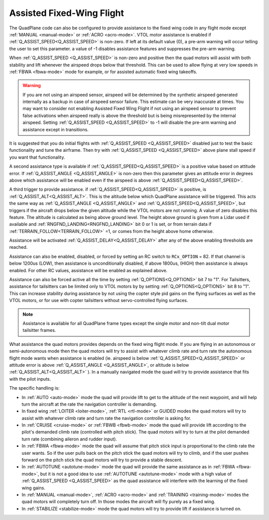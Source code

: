 .. _assisted_fixed_wing_flight:

==========================
Assisted Fixed-Wing Flight
==========================

The QuadPlane code can also be configured to provide assistance to the
fixed wing code in any flight mode except :ref:`MANUAL <manual-mode>` or :ref:`ACRO <acro-mode>`. VTOL motor assistance is enabled if :ref:`Q_ASSIST_SPEED<Q_ASSIST_SPEED>` is non-zero. If left at its default value (0), a pre-arm warning will occur telling the user to set this parameter. a value of -1 disables assistance features and suppresses the pre-arm warning.

When :ref:`Q_ASSIST_SPEED <Q_ASSIST_SPEED>` is non-zero and positive then the quad motors will assist with
both stability and lift whenever the airspeed drops below that
threshold. This can be used to allow flying at very low speeds in
:ref:`FBWA <fbwa-mode>` mode for example, or for assisted automatic fixed
wing takeoffs.

.. warning:: If you are not using an airspeed sensor, airspeed will be determined by the synthetic airspeed generated internally as a backup in case of airspeed sensor failure. This estimate can be very inaccurate at times. You may want to consider not enabling  Assisted Fixed Wing Flight if not using an airspeed sensor to prevent false activations when airspeed really  is above the threshold but is being misrepresented by the internal airspeed. Setting :ref:`Q_ASSIST_SPEED <Q_ASSIST_SPEED>` to -1 will disable the pre-arm warning and assistance except in transitions.

It is suggested that you do initial flights with
:ref:`Q_ASSIST_SPEED <Q_ASSIST_SPEED>` disabled
just to test the basic functionality and tune the airframe. Then try
with :ref:`Q_ASSIST_SPEED <Q_ASSIST_SPEED>` above plane stall speed if you want that
functionality.

A second assistance type is available if :ref:`Q_ASSIST_SPEED<Q_ASSIST_SPEED>` is a positive value
based on attitude error. If :ref:`Q_ASSIST_ANGLE <Q_ASSIST_ANGLE>` is
non-zero then this parameter gives an attitude error in degrees above
which assistance will be enabled even if the airspeed is above
:ref:`Q_ASSIST_SPEED<Q_ASSIST_SPEED>`. 

A third trigger to provide assistance. if :ref:`Q_ASSIST_SPEED<Q_ASSIST_SPEED>` is positive, is :ref:`Q_ASSIST_ALT<Q_ASSIST_ALT>`. This is the altitude below which QuadPlane assistance will be triggered. This acts the same way as :ref:`Q_ASSIST_ANGLE <Q_ASSIST_ANGLE>` and :ref:`Q_ASSIST_SPEED<Q_ASSIST_SPEED>`, but triggers if the aircraft drops below the given altitude while the VTOL motors are not running. A value of zero disables this feature. The altitude is calculated as being above ground level. The height above ground is given from a Lidar used if available and :ref:`RNGFND_LANDING<RNGFND_LANDING>` bit 0 or 1 is set, or from terrain data if :ref:`TERRAIN_FOLLOW<TERRAIN_FOLLOW>` =1, or comes from the height above home otherwise.

Assistance will be activated :ref:`Q_ASSIST_DELAY<Q_ASSIST_DELAY>` after any of the above enabling thresholds are reached.

Assistance can also be enabled, disabled, or forced by setting an RC switch to ``RCx_OPTION`` = 82. If that channel is below  1200us (LOW), then assistance is unconditionally disabled, if above 1800us, (HIGH) then assistance is always enabled. For other RC values, assistance will be enabled as explained above.

Assistance can also be forced active all the time by setting :ref:`Q_OPTIONS<Q_OPTIONS>` bit 7 to "1". For Tailsitters, assistance for tailsitters can be limited only to VTOL motors by by setting :ref:`Q_OPTIONS<Q_OPTIONS>` bit 8 to "1". This can increase stability during assistance by not using the copter style pid gains on the flying surfaces as well as the VTOL motors, or for use with copter tailsitters without servo-controlled flying surfaces.

.. note:: Assistance is available for all QuadPlane frame types except the single motor and non-tilt dual motor tailsitter frames.

What assistance the quad motors provides depends on the fixed wing
flight mode. If you are flying in an autonomous or semi-autonomous
mode then the quad motors will try to assist with whatever climb rate
and turn rate the autonomous flight mode wants when assistance is
enabled (ie. airspeed is below :ref:`Q_ASSIST_SPEED<Q_ASSIST_SPEED>` or attitude error is
above :ref:`Q_ASSIST_ANGLE <Q_ASSIST_ANGLE>`, or altitude is below :ref:`Q_ASSIST_ALT<Q_ASSIST_ALT>` ). In a manually navigated mode the quad will try
to provide assistance that fits with the pilot inputs.

The specific handling is:

-  In :ref:`AUTO <auto-mode>` mode the quad will provide lift to get to
   the altitude of the next waypoint, and will help turn the aircraft at the
   rate the navigation controller is demanding.
-  In fixed wing :ref:`LOITER <loiter-mode>`, :ref:`RTL <rtl-mode>` or GUIDED
   modes the quad motors will try to assist with whatever climb rate and
   turn rate the navigation controller is asking for.
-  In :ref:`CRUISE <cruise-mode>` or :ref:`FBWB <fbwb-mode>` mode the quad
   will provide lift according to the pilot's demanded climb rate
   (controlled with pitch stick). The quad motors will try to turn at
   the pilot demanded turn rate (combining aileron and rudder input).
-  In :ref:`FBWA <fbwa-mode>` mode the quad will assume that pitch stick
   input is proportional to the climb rate the user wants. So if the
   user pulls back on the pitch stick the quad motors will try to climb,
   and if the user pushes forward on the pitch stick the quad motors
   will try to provide a stable descent.
-  In :ref:`AUTOTUNE <autotune-mode>` mode the quad will provide the same
   assistance as in :ref:`FBWA <fbwa-mode>`, but it is not a good idea to
   use :ref:`AUTOTUNE <autotune-mode>` mode with a high value of
   :ref:`Q_ASSIST_SPEED <Q_ASSIST_SPEED>` as the quad assistance will interfere with the
   learning of the fixed wing gains.
-  In :ref:`MANUAL <manual-mode>`, :ref:`ACRO <acro-mode>` and
   :ref:`TRAINING <training-mode>` modes the quad motors will completely
   turn off. In those modes the aircraft will fly purely as a fixed
   wing.
-  In :ref:`STABILIZE <stabilize-mode>` mode the quad motors will try to
   provide lift if assistance is turned on.

